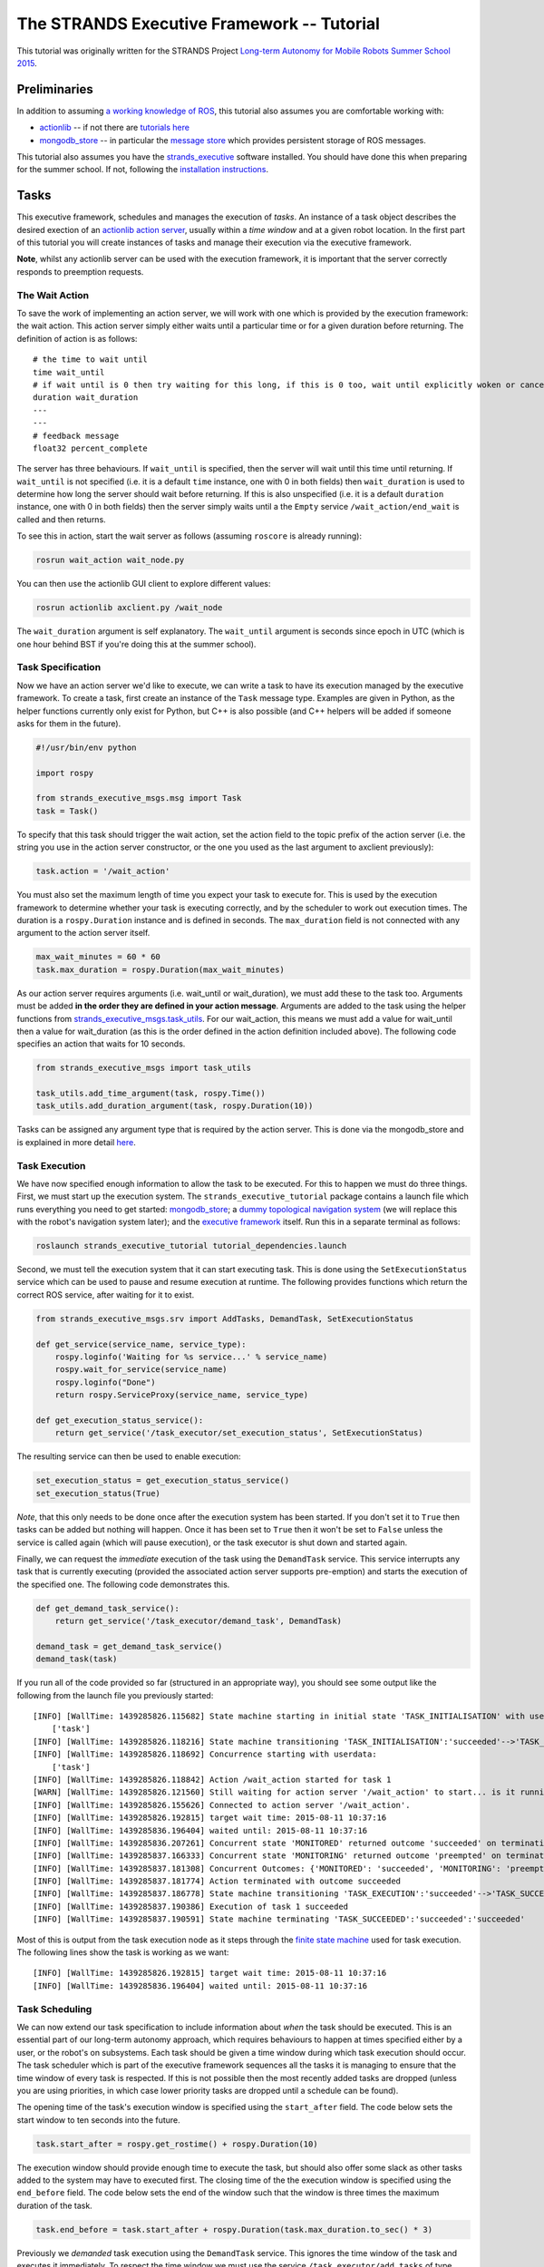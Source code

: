 The STRANDS Executive Framework -- Tutorial
===========================================

This tutorial was originally written for the STRANDS Project `Long-term
Autonomy for Mobile Robots Summer School
2015 <https://lcas.lincoln.ac.uk/ecmr15/?q=lamor15>`__.

Preliminaries
-------------

In addition to assuming `a working knowledge of
ROS <http://wiki.ros.org/ROS/Tutorials>`__, this tutorial also assumes
you are comfortable working with:

-  `actionlib <http://wiki.ros.org/actionlib>`__ -- if not there are
   `tutorials here <http://wiki.ros.org/actionlib/Tutorials>`__
-  `mongodb\_store <http://wiki.ros.org/mongodb_store>`__ -- in
   particular the `message
   store <http://wiki.ros.org/mongodb_store#Message_Persistence:_message_store_node.py>`__
   which provides persistent storage of ROS messages.

This tutorial also assumes you have the
`strands\_executive <https://github.com/strands-project/strands_executive>`__
software installed. You should have done this when preparing for the
summer school. If not, following the `installation
instructions <https://github.com/strands-project/strands_executive#installation>`__.

Tasks
-----

This executive framework, schedules and manages the execution of
*tasks*. An instance of a task object describes the desired exection of
an `actionlib action server <http://wiki.ros.org/actionlib>`__, usually
within a *time window* and at a given robot location. In the first part
of this tutorial you will create instances of tasks and manage their
execution via the executive framework.

**Note**, whilst any actionlib server can be used with the execution
framework, it is important that the server correctly responds to
preemption requests.

The Wait Action
~~~~~~~~~~~~~~~

To save the work of implementing an action server, we will work with one
which is provided by the execution framework: the wait action. This
action server simply either waits until a particular time or for a given
duration before returning. The definition of action is as follows:

::

    # the time to wait until
    time wait_until
    # if wait until is 0 then try waiting for this long, if this is 0 too, wait until explicitly woken or cancelled
    duration wait_duration
    ---
    ---
    # feedback message
    float32 percent_complete

The server has three behaviours. If ``wait_until`` is specified, then
the server will wait until this time until returning. If ``wait_until``
is not specified (i.e. it is a default ``time`` instance, one with 0 in
both fields) then ``wait_duration`` is used to determine how long the
server should wait before returning. If this is also unspecified (i.e.
it is a default ``duration`` instance, one with 0 in both fields) then
the server simply waits until a the ``Empty`` service
``/wait_action/end_wait`` is called and then returns.

To see this in action, start the wait server as follows (assuming
``roscore`` is already running):

.. code:: bash

    rosrun wait_action wait_node.py

You can then use the actionlib GUI client to explore different values:

.. code:: bash

    rosrun actionlib axclient.py /wait_node

The ``wait_duration`` argument is self explanatory. The ``wait_until``
argument is seconds since epoch in UTC (which is one hour behind BST if
you're doing this at the summer school).

Task Specification
~~~~~~~~~~~~~~~~~~

Now we have an action server we'd like to execute, we can write a task
to have its execution managed by the executive framework. To create a
task, first create an instance of the ``Task`` message type. Examples
are given in Python, as the helper functions currently only exist for
Python, but C++ is also possible (and C++ helpers will be added if
someone asks for them in the future).

.. code:: python

    #!/usr/bin/env python

    import rospy

    from strands_executive_msgs.msg import Task
    task = Task()

To specify that this task should trigger the wait action, set the action
field to the topic prefix of the action server (i.e. the string you use
in the action server constructor, or the one you used as the last
argument to axclient previously):

.. code:: python

    task.action = '/wait_action'

You must also set the maximum length of time you expect your task to
execute for. This is used by the execution framework to determine
whether your task is executing correctly, and by the scheduler to work
out execution times. The duration is a ``rospy.Duration`` instance and
is defined in seconds. The ``max_duration`` field is not connected with
any argument to the action server itself.

.. code:: python

    max_wait_minutes = 60 * 60
    task.max_duration = rospy.Duration(max_wait_minutes)

As our action server requires arguments (i.e. wait\_until or
wait\_duration), we must add these to the task too. Arguments must be
added **in the order they are defined in your action message**.
Arguments are added to the task using the helper functions from
`strands\_executive\_msgs.task\_utils <http://strands-project.github.io/strands_executive/strands_executive_msgs/html/namespacestrands__executive__msgs_1_1task__utils.html>`__.
For our wait\_action, this means we must add a value for wait\_until
then a value for wait\_duration (as this is the order defined in the
action definition included above). The following code specifies an
action that waits for 10 seconds.

.. code:: python

    from strands_executive_msgs import task_utils

    task_utils.add_time_argument(task, rospy.Time())
    task_utils.add_duration_argument(task, rospy.Duration(10))

Tasks can be assigned any argument type that is required by the action
server. This is done via the mongodb\_store and is explained in more
detail
`here <https://github.com/strands-project/strands_executive#tasks>`__.

Task Execution
~~~~~~~~~~~~~~

We have now specified enough information to allow the task to be
executed. For this to happen we must do three things. First, we must
start up the execution system. The ``strands_executive_tutorial``
package contains a launch file which runs everything you need to get
started: `mongodb\_store <http://wiki.ros.org/mongodb_store>`__; a
`dummy topological navigation
system <https://github.com/strands-project/strands_navigation/blob/indigo-devel/topological_utils/launch/dummy_topological_navigation.launch>`__
(we will replace this with the robot's navigation system later); and the
`executive
framework <https://github.com/strands-project/strands_executive/blob/hydro-release/task_executor/launch/task-scheduler-mdp.launch>`__
itself. Run this in a separate terminal as follows:

.. code:: bash

    roslaunch strands_executive_tutorial tutorial_dependencies.launch

Second, we must tell the execution system that it can start executing
task. This is done using the ``SetExecutionStatus`` service which can be
used to pause and resume execution at runtime. The following provides
functions which return the correct ROS service, after waiting for it to
exist.

.. code:: python

    from strands_executive_msgs.srv import AddTasks, DemandTask, SetExecutionStatus

    def get_service(service_name, service_type):    
        rospy.loginfo('Waiting for %s service...' % service_name)
        rospy.wait_for_service(service_name)
        rospy.loginfo("Done")        
        return rospy.ServiceProxy(service_name, service_type)

    def get_execution_status_service():
        return get_service('/task_executor/set_execution_status', SetExecutionStatus)

The resulting service can then be used to enable execution:

.. code:: python

    set_execution_status = get_execution_status_service()
    set_execution_status(True)

*Note*, that this only needs to be done once after the execution system
has been started. If you don't set it to ``True`` then tasks can be
added but nothing will happen. Once it has been set to ``True`` then it
won't be set to ``False`` unless the service is called again (which will
pause execution), or the task executor is shut down and started again.

Finally, we can request the *immediate* execution of the task using the
``DemandTask`` service. This service interrupts any task that is
currently executing (provided the associated action server supports
pre-emption) and starts the execution of the specified one. The
following code demonstrates this.

.. code:: python

    def get_demand_task_service():
        return get_service('/task_executor/demand_task', DemandTask)

    demand_task = get_demand_task_service()
    demand_task(task) 

If you run all of the code provided so far (structured in an appropriate
way), you should see some output like the following from the launch file
you previously started:

::

    [INFO] [WallTime: 1439285826.115682] State machine starting in initial state 'TASK_INITIALISATION' with userdata: 
        ['task']
    [INFO] [WallTime: 1439285826.118216] State machine transitioning 'TASK_INITIALISATION':'succeeded'-->'TASK_EXECUTION'
    [INFO] [WallTime: 1439285826.118692] Concurrence starting with userdata: 
        ['task']
    [INFO] [WallTime: 1439285826.118842] Action /wait_action started for task 1
    [WARN] [WallTime: 1439285826.121560] Still waiting for action server '/wait_action' to start... is it running?
    [INFO] [WallTime: 1439285826.155626] Connected to action server '/wait_action'.
    [INFO] [WallTime: 1439285826.192815] target wait time: 2015-08-11 10:37:16
    [INFO] [WallTime: 1439285836.196404] waited until: 2015-08-11 10:37:16
    [INFO] [WallTime: 1439285836.207261] Concurrent state 'MONITORED' returned outcome 'succeeded' on termination.
    [INFO] [WallTime: 1439285837.166333] Concurrent state 'MONITORING' returned outcome 'preempted' on termination.
    [INFO] [WallTime: 1439285837.181308] Concurrent Outcomes: {'MONITORED': 'succeeded', 'MONITORING': 'preempted'}
    [INFO] [WallTime: 1439285837.181774] Action terminated with outcome succeeded
    [INFO] [WallTime: 1439285837.186778] State machine transitioning 'TASK_EXECUTION':'succeeded'-->'TASK_SUCCEEDED'
    [INFO] [WallTime: 1439285837.190386] Execution of task 1 succeeded
    [INFO] [WallTime: 1439285837.190591] State machine terminating 'TASK_SUCCEEDED':'succeeded':'succeeded'

Most of this is output from the task execution node as it steps through
the `finite state
machine <https://github.com/strands-project/strands_executive/blob/hydro-release/task_executor/README.md#task-execution-and-monitoring>`__
used for task execution. The following lines show the task is working as
we want:

::

    [INFO] [WallTime: 1439285826.192815] target wait time: 2015-08-11 10:37:16
    [INFO] [WallTime: 1439285836.196404] waited until: 2015-08-11 10:37:16

Task Scheduling
~~~~~~~~~~~~~~~

We can now extend our task specification to include information about
*when* the task should be executed. This is an essential part of our
long-term autonomy approach, which requires behaviours to happen at
times specified either by a user, or the robot's on subsystems. Each
task should be given a time window during which task execution should
occur. The task scheduler which is part of the executive framework
sequences all the tasks it is managing to ensure that the time window of
every task is respected. If this is not possible then the most recently
added tasks are dropped (unless you are using priorities, in which case
lower priority tasks are dropped until a schedule can be found).

The opening time of the task's execution window is specified using the
``start_after`` field. The code below sets the start window to ten
seconds into the future.

.. code:: python

    task.start_after = rospy.get_rostime() + rospy.Duration(10)

The execution window should provide enough time to execute the task, but
should also offer some slack as other tasks added to the system may have
to executed first. The closing time of the the execution window is
specified using the ``end_before`` field. The code below sets the end of
the window such that the window is three times the maximum duration of
the task.

.. code:: python

    task.end_before = task.start_after + rospy.Duration(task.max_duration.to_sec() * 3)

Previously we *demanded* task execution using the ``DemandTask``
service. This ignores the time window of the task and executes it
immediately. To respect the time window we must use the service
``/task_executor/add_tasks`` of type ``AddTasks``.

.. code:: python

    def get_add_tasks_service():
        return get_service('/task_executor/add_tasks', AddTasks)

This adds a list of tasks to the executive framework, which in turn
triggers scheduling and updates the robot's execution schedule (assuming
execution status has already been set to ``True``).

.. code:: python

    add_tasks = get_add_tasks_service()
    add_tasks([task])

When this script is executed, rather than the immediate execution of
your task as previously, you should see the executor delay for some time
(not quite ten seconds as there is an assumption of a minimum travel
time before task execution) before executing the wait action. The output
should be similar to that shown below, which shows the scheduler
creating a schedule (which only contains the wait task) then the
executor delaying execution until the star window of the task is open.

::

    [ INFO] [1439548004.349319000]: SCHEDULER: Going to solve
    [ INFO] [1439548004.397583000]: SCHEDULER: found a solution
    [INFO] [WallTime: 1439548004.398210] start window: 11:26:53.412277
    [INFO] [WallTime: 1439548004.398465]          now: 11:26:44.398102
    [INFO] [WallTime: 1439548004.398639]  travel time:  0:00:02
    [INFO] [WallTime: 1439548004.398825] need to delay 7.14174938 for execution
    [INFO] [WallTime: 1439548004.399264] Added 1 tasks into the schedule to get total of 1

Execution Information
~~~~~~~~~~~~~~~~~~~~~

You can use the following sources of information to inspect the current
state of the executive framework.

The current execution status can be obtained using the service
``GetExecutionStatus`` on ``/task_executor/get_execution_status``. A
return value of ``true`` means the execution system is running, whereas
``false`` means that the execution system has either not been started or
it has been paused.

To see the execution schedule, subscribe to the topic
``/current_schedule`` which gets the list of tasks in execution order.
If ``currently_executing`` is ``true`` then this means the first element
of ``execution_queue`` is the currently active task. If it is false then
the system is delaying until it starts executing that task.

To just get the currently active task, use the service
``strands_executive_msgs/GetActiveTask`` on
``/task_executor/get_active_task``. If the returned task has a
``task_id`` of ``0`` then there is no active task (as you can't return
``None`` over a service).

To get print outs in the terminal describing the operation of the
executive framework, you can use the following scripts:

.. code:: bash

    rosrun task_executor schedule_status.py

``schedule_status.py`` prints out the current schedule and execution
information. For example, for the above wait action, you might see
something like

::

    [INFO] [WallTime: 1439549489.280268] Waiting to execute /wait_action (task 3)
    [INFO] [WallTime: 1439549489.280547] Execution to start at 2015-08-14 11:51:39
    [INFO] [WallTime: 1439549489.280785] A further 0 tasks queued for execution
    [INFO] [WallTime: 1439549494.295445] 

.. code:: bash

    rosrun task_executor task_status.py

``task_status.py`` prints out the events that occur internally in the
framework. For one of our wait tasks, you might see the following:

::

    task 3    /wait_action    ADDED   14/08/15 11:51:29
    task 3    /wait_action    TASK_STARTED    14/08/15 11:51:37
    task 3    /wait_action    EXECUTION_STARTED   14/08/15 11:51:37
    task 3    /wait_action    EXECUTION_SUCCEEDED   14/08/15 11:51:47
    task 3    /wait_action    TASK_SUCCEEDED    14/08/15 11:51:47

You can also subscribe to these events on the topic
``/task_executor/events``.

Exercise 1
~~~~~~~~~~

a) Given what you know so far, create a script which schedules a
   configurable number of wait action tasks. All tasks should have the
   same duration and time window, but you should make sure that the time
   window is created such that it allows all the tasks to be executed.
   Use ``schedule_status.py`` and ``task_status.py`` to monitor the
   progress of execution and debug your script if necessary.

b) Optional. Create an action server which prints out all the details of
   a task, then uses this in place of the wait action for 1(a). See the
   `task
   documentation <https://github.com/strands-project/strands_executive#tasks>`__
   for how to add user-defined message types as task arguments.

Tasks with Locations
~~~~~~~~~~~~~~~~~~~~

So far we have ignored the robot entirely. Now we will extend our task
to feature the location of the robot when the task is performed. Each
task can optionally have a start location and an end location. Locations
are names of nodes in the robot's topological map (which you should have
worked with yesterday). If the start location is provided, the task
executive drives the robot to this location before starting the
execution of the task action. If navigation fails, the task will not be
executed. The end location describes the location the executive system
expects the robot to be at when the task execution is completed. If left
blank, this is assumed to be the same as the start location. The start
and end locations are used by the scheduler to determine what order to
execute the tasks.

*For this part of the tutorial, we will work with the UOL MHT simulation
and the associated topological map. From here on the examples assume you
are running the correct mongodb store, simulation and navigation launch
files for this simulated setup.*

Since you now have a simulated robot running (see note above), you now
**should not** use the ``tutorial_dependencies`` launch file. Instead,
launch the executive framework as follows:

.. code:: bash

    roslaunch task_executor task-scheduler.launch scheduler_version:=1

The ``scheduler_version:=1`` parameter ensures the optimal version of
the scheduler is used (the original Coltin et al. algorithm). This
version produces optimal schedules (including the travel time between
locations), although it starts to take a long time to produce schedules
once you go above 20 or so tasks in a single scheduling problem. You can
omit this parameter to run the non-optimal version which uses
preprocessing to produce non-optimal schedules quickly.

To configure a task's location, set the following fields in the task
object:

.. code:: python

    task.start_node_id = `Waypoint3`
    task.end_node_id = `Waypoint3`

Make sure you add the above lines to your existing code *before* the
task is send to the scheduler. You can then use the ``add_tasks``
service as before, and you should see the robot drive to ``Waypoint3``
before executing a wait action (assuming you're extending the code from
above).

**Note** that now the robot must travel between locations you need to be
make sure your time windows for execution are updated appropriately. The
time window specifies the time in which the action is executed, not the
navigation time. However, whereas you could previously easily fit two 10
second wait tasks in a 30 second time window (if you gave them both the
same window), if it takes 120 seconds to travel between the two
locations then the scheduler will not be able to include them both in
the same schedule as the travel time between them will place one task
outside its time window.

Exercise 2
~~~~~~~~~~

a) Extend your previous multi-task code to include locations in the
   tasks, with the robot travelling to at least three different
   locations.

Changes to Execution
~~~~~~~~~~~~~~~~~~~~

You now know how to have a list of tasks scheduled and executed. If a
task is *demanded* using the ``DemandTask`` service (as in the first
part of this tutorial), the currently executing task is interrupted and
the demanded one is executed in its place. In parallel, a new schedule
is created which contains the remaining scheduled tasks and the
interrupted one if possible (i.e. if the time windows can be respected).
In all cases, if all tasks cannot be scheduled some are dropped until a
valid schedule can be produced.

You can also pause the execution of the current task by sending a value
of ``false`` to the ``SetExecutionStatus`` service. This will pause the
task execution in the current state it is in, either navigation or
action execution, until a value of ``true`` is sent to the service.

If you have written a task which should not be interrupted by these
methods, you can create a service which informs the executive whether or
not interruption is possible. The instructions for this are
`here <https://github.com/strands-project/strands_executive#interruptibility-at-execution-time>`__.

Exercise 3
~~~~~~~~~~

a) Use your previous code to start the simulated robot executing
   scheduled tasks. Once it is executing, experiment with setting the
   execution status and demand tasks. Monitor the effects of these
   interactions using

.. code:: bash

    rosrun task_executor schedule_status.py

You can alter the execution status from the command line using

.. code:: bash

    rosservice call /task_executor/set_execution_status "status: true"

Routines
~~~~~~~~

For long-term operation, we often want the robot to execute tasks
according to some *routine*, e.g. visit all the rooms in the building
between 9am and 11am. The STRANDS executive framework supports the
creations of such routines through two mechanisms. The ``DailyRoutine``
and ``DailyRoutineRunner`` classes (described
`here <https://github.com/strands-project/strands_executive#creating-a-routine>`__)
support the creation of routines of daily repeating tasks. The
``RobotRoutine`` class (described
`here <https://github.com/strands-project/strands_executive_behaviours/tree/hydro-devel/routine_behaviours#routine-behaviours>`__)
builds on these objects to provide managed routine behaviour for a
robot. This class also manages the battery level of the robot, provides
a hook for when the robot is idle (i.e. it has no tasks to execute in
the near future), and also manages the difference between day and night
for the robot (at night the robot docks on a charger and can then only
execute tasks without movement).

The ``PatrolRoutine`` class provides an example subclass of
``RobotRoutine`` which simply generates a patrol behaviour which creates
tasks to wait at every node in the topological map. You can see this in
operation by running:

.. code:: bash

    rosrun routine_behaviours patroller_routine_node.py

With this node running you should see that the robot creates a schedule
to visit all the nodes, or it fails to create on (if the time windows
are not satisfiable) and instead visits a random node when idle.

Before going further, we can use the code from this node to understand
the basic properties of a routine.

.. code:: python

    import rospy

    from datetime import time
    from dateutil.tz import tzlocal

    from routine_behaviours.patrol_routine import PatrolRoutine
        

    if __name__ == '__main__':
        rospy.init_node("patroller_routine")

        # start and end times -- all times should be in local timezone
        localtz = tzlocal()
        start = time(8,00, tzinfo=localtz)
        end = time(20,00, tzinfo=localtz)

        idle_duration=rospy.Duration(20)

        routine = PatrolRoutine(daily_start=start, daily_end=end, idle_duration=idle_duration)    
         
        routine.create_routine()
     
        routine.start_routine()

        rospy.spin()

Looking at the code in more detail:

.. code:: python

        start = time(8,00, tzinfo=localtz)
        end = time(20,00, tzinfo=localtz)

The above code defines the working day of the robot. No task execution
will happen before ``start``, and when ``end`` is reached, all execution
will cease and the robot will dock for the night.

.. code:: python

        idle_duration=rospy.Duration(20)

The above code is used to configure how long the robot should not be
executing a task before it considers itself idle.

.. code:: python

        routine = PatrolRoutine(daily_start=start, daily_end=end, idle_duration=idle_duration)    

This creates the routine object, passing the defined values.

.. code:: python


       routine.create_routine()
     
       routine.start_routine()

``create_routine()`` runs code which specifies the tasks and populates
the routine within the object. You can see the code for this
`here <https://github.com/strands-project/strands_executive_behaviours/blob/hydro-devel/routine_behaviours/src/routine_behaviours/patrol_routine.py#L84>`__.
Following this, ``start_routine`` triggers the execution of the
populated routine from the previous step.

If you want to create a routine that performs tasks at all, or a
selection of, nodes in the map, you can create a subclass of
``PatrolRoutine`` and override methods such as ``create_patrol_routine``
and ``create_patrol_task`` to create task-specific behaviour. For the
final part of this tutorial we will eschew this approach, and instead
create a simple routine from ``RobotRoutine``. Use the following code as
a structure for your routine.

.. code:: python


    #!/usr/bin/env python

    import rospy

    from routine_behaviours.robot_routine import RobotRoutine

    from datetime import time, date, timedelta
    from dateutil.tz import tzlocal

    from strands_executive_msgs.msg import Task
    from strands_executive_msgs import task_utils


    class ExampleRoutine(RobotRoutine):
        """ Creates a routine which simply visits nodes. """

        def __init__(self, daily_start, daily_end, idle_duration=rospy.Duration(5), charging_point = 'ChargingPoint'):
            # super(PatrolRoutine, self).__init__(daily_start, daily_end)        
            RobotRoutine.__init__(self, daily_start, daily_end, idle_duration=idle_duration, charging_point=charging_point)

        def create_routine(self):
            pass        

        def on_idle(self):
            """
                Called when the routine is idle. Default is to trigger travel to the charging. As idleness is determined by the current schedule, if this call doesn't utlimately cause a task schedule to be generated this will be called repeatedly.
            """
            rospy.loginfo('I am idle')    



    if __name__ == '__main__':

        rospy.init_node('tutorial_4')

        # start and end times -- all times should be in local timezone
        localtz = tzlocal()
        start = time(8,00, tzinfo=localtz)
        end = time(20,00, tzinfo=localtz)

        # how long to stand idle before doing something
        idle_duration=rospy.Duration(20)

        routine = ExampleRoutine(daily_start=start, daily_end=end, idle_duration=idle_duration)    
         
        routine.create_routine()
     
        routine.start_routine()

        rospy.spin()

This is similar to the ``patroller_routine_node`` code we saw
previously, except we now see the (currently empty) implementation of
some parts of routine class. If you run this (alongside the executive
framework, simulation, navigation etc.) you should see something like
the follows:

::

    [INFO] [WallTime: 1440522933.015355] Waiting for task_executor service...
    [INFO] [WallTime: 1440522933.018245] Done
    [INFO] [WallTime: 1440522933.023142] Fetching parameters from dynamic_reconfigure
    [INFO] [WallTime: 1440522933.027528] Config set to 30, 10
    [INFO] [WallTime: 1440522933.533364] Current day starts at 2015-08-25 08:00:00+01:00
    [INFO] [WallTime: 1440522933.533773] Current day ends at 2015-08-25 20:00:00+01:00
    [INFO] [WallTime: 1440522933.547498] extra_tasks_for_today
    [INFO] [WallTime: 1440522933.547924] Scheduling 0 tasks now and 0 later
    [INFO] [WallTime: 1440522933.548184] triggering day start cb at 2015-08-25 18:15:33.547396+01:00
    [INFO] [WallTime: 1440522933.548409] Good morning
    [INFO] [WallTime: 1440522933.554520] Scheduling 0 tasks now and 0 later
    [INFO] [WallTime: 1440522958.590649] I am idle

The ``I am idle`` line should appear after 20 seconds, as configured by
``idle_duration``. Nothing else should happen, as we have not yet added
tasks.

To add tasks, we will fill in the ``create_routine`` method. In this
method we will use the instance of ``DailyRoutine`` contained within
``RobotRoutine``. Tasks are added using the ``repeat_every*`` methods
from this object. These take a list of tasks and store them such that
they can be correctly instantiated with start and end times every day.
When creating tasks for a routine, you should not specify
``start_after`` or ``end_before`` as these will be determined by the
routine itself. Let's assume we have a function called
``wait_task_at_waypoint`` which creates a ``Task`` object to perform a
10 second wait at a given waypoint. We can then get the routine to
schedule two such wait tasks to be performed every day.

.. code:: python

        def create_routine(self):
            daily_wps = ['WayPoint6', 'WayPoint3']
            daily_wp_tasks = [wait_task_at_waypoint(wp) for wp in daily_wps]
            self.routine.repeat_every_day(daily_wp_tasks)

If you use this code in your previous script, you should see the robot
execute the two tasks, then go idle. If you wait long enough (until the
start of the next day!) the robot will repeat this execution. Rather
that wait that long, let's add some tasks with a shorter repeat rate
into ``create_routine``.

.. code:: python

            minute_wps = ['WayPoint5']
            minute_wp_tasks = [wait_task_at_waypoint(wp) for wp in minute_wps]
            self.routine.repeat_every_delta(minute_wp_tasks, delta=timedelta(minutes=5))

This causes a task to wait at the given waypoint to be scheduled at five
minute intervals throughout the day. These tasks will be scheduled
alongside the ones from the ``daily_wp_tasks`` (provided you didn't
remove the code). ``repeat_every_delta`` is the most flexible of the
routine creation tools, but you can also use `other methods from
``DailyRoutine`` <http://strands-project.github.io/strands_executive/task_executor/html/classtask__executor_1_1task__routine_1_1DailyRoutine.html>`__.

Exercise 4
~~~~~~~~~~

a) Create a routine that mixes tasks with hourly and daily repeats.

b) Add tasks that either happen in the morning or afternoon. You will
   need to use the ``start_time`` argument to ``repeat_every``.

c) Once you have all of this working in simulation, move your code to
   your group's robot. Create a routine to patrol the nodes in your
   topological map. Extend this code to create meta-room maps at certain
   waypoints at regular intervals. You can also try creating your own
   tasks/action servers, or scheduling the execution of existing ones
   (speech, PTU movement, topological edge traversal etc.).

Additional Resources
--------------------

-  `framework
   README <https://github.com/strands-project/strands_executive/blob/hydro-release/README.md>`__

-  `task\_executor
   documentation <https://github.com/strands-project/strands_executive/blob/hydro-release/task_executor/README.md>`__
   and
   `API <http://strands-project.github.io/strands_executive/task_executor/html/namespaces.html>`__

-  `scheduler
   documentation <https://github.com/strands-project/strands_executive/blob/hydro-release/scheduler/README.md>`__

-  `routine\_behaviours
   documentation <https://github.com/strands-project/strands_executive_behaviours/blob/hydro-devel/routine_behaviours/README.md>`__
   and
   `API <http://strands-project.github.io/strands_executive_behaviours/routine_behaviours/html>`__


